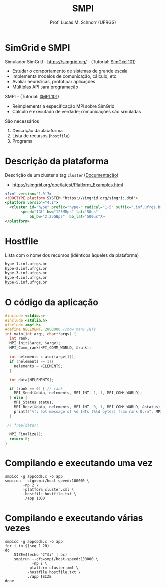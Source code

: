 # -*- coding: utf-8 -*-
# -*- mode: org -*-
#+startup: beamer overview indent
#+LANGUAGE: pt-br
#+TAGS: noexport(n)
#+EXPORT_EXCLUDE_TAGS: noexport
#+EXPORT_SELECT_TAGS: export

#+Title: SMPI
#+Author: Prof. Lucas M. Schnorr (UFRGS)
#+Date: \copyleft

#+LaTeX_CLASS: beamer
#+LaTeX_CLASS_OPTIONS: [xcolor=dvipsnames]
#+OPTIONS:   H:1 num:t toc:nil \n:nil @:t ::t |:t ^:t -:t f:t *:t <:t
#+LATEX_HEADER: \input{../org-babel.tex}
#+LATEX_HEADER: \RequirePackage{fancyvrb}
#+LATEX_HEADER: \DefineVerbatimEnvironment{verbatim}{Verbatim}{fontsize=\scriptsize}

* SimGrid e SMPI
Simulador SimGrid - https://simgrid.org/ - (Tutorial: [[http://simgrid.org/tutorials/simgrid-101.pdf][SimGrid 101]])
- Estudar o comportamento de sistemas de grande escala
- Implementa modelos de comunicação, cálculo, etc
- Avaliar heurísticas, prototipar aplicações
- Múltiplas API para programação

#+Latex: \vfill\pause

SMPI - (Tutorial: [[http://simgrid.org/tutorials/simgrid-smpi-101.pdf][SMPI 101]])
- Reimplementa a especificação MPI sobre SimGrid
- Cálculo é executado de verdade; comunicações são simuladas

#+Latex: \vfill\pause

São necessários
1. Descrição da plataforma
2. Lista de recursos (=hostfile=)
3. Programa

* Descrição da plataforma

Descrição de um cluster a tag =cluster= ([[https://simgrid.org/doc/latest/Platform_Examples.html?highlight=cluster#cluster-with-a-shared-backbone][Documentação]])
- https://simgrid.org/doc/latest/Platform_Examples.html

#+BEGIN_SRC xml :tangle cluster.xml
<?xml version='1.0'?>
<!DOCTYPE platform SYSTEM "https://simgrid.org/simgrid.dtd">
<platform version="4.1">
  <cluster id="hype" prefix="hype-" radical="1-5" suffix=".inf.ufrgs.br"
	   speed="1Gf" bw="125MBps" lat="50us"
           bb_bw="2.25GBps"  bb_lat="500us"/>
</platform>
#+END_SRC

* Hostfile

Lista com o nome dos recursos (idênticos àqueles da plataforma)

#+BEGIN_SRC txt :tangle hostfile.txt
hype-1.inf.ufrgs.br
hype-2.inf.ufrgs.br
hype-3.inf.ufrgs.br
hype-4.inf.ufrgs.br
hype-5.inf.ufrgs.br
#+END_SRC

* O código da aplicação

#+begin_src C :results output :tangle appcode.c
#include <stdio.h>
#include <stdlib.h>
#include <mpi.h>
#define NELEMENTS 2000000 //how many INTs
int main(int argc, char**argv) {
  int rank;
  MPI_Init(&argc, &argv);
  MPI_Comm_rank(MPI_COMM_WORLD, &rank);

  int nelements = atoi(argv[1]);
  if (nelements == 1){
    nelements = NELEMENTS;
  }

  int data[NELEMENTS];

  if (rank == 0) { // rank
    MPI_Send(&data, nelements, MPI_INT, 1, 1, MPI_COMM_WORLD);
  } else {
    MPI_Status status;
    MPI_Recv(&data, nelements, MPI_INT, 0, 1, MPI_COMM_WORLD, &status);
    printf("%f: Got message of %d INTs (%ld bytes) from rank 0.\n", MPI_Wtime(), nelements, nelements*sizeof(int));
  }

 // free(data);

  MPI_Finalize();
  return 0;
}
#+end_src

* Compilando e executando uma vez

#+begin_src shell :results output
smpicc -g appcode.c -o app
smpirun --cfg=smpi/host-speed:100000 \
        -np 2 \
        -platform cluster.xml \
        -hostfile hostfile.txt \
        ./app 1000
#+end_src

#+RESULTS:
: 0.001170: Got message of 1000 INTs (4000 bytes) from rank 0.

* Compilando e executando várias vezes

#+begin_src shell :results output
smpicc -g appcode.c -o app
for i in $(seq 1 20)
do
    SIZE=$(echo "2^$i" | bc)
    smpirun --cfg=smpi/host-speed:100000 \
            -np 2 \
	      -platform cluster.xml \
	      -hostfile hostfile.txt \
	      ./app $SIZE
done

#+end_src

#+RESULTS:
#+begin_example
0.001209: Got message of 2 INTs (8 bytes) from rank 0.
0.001209: Got message of 4 INTs (16 bytes) from rank 0.
0.001209: Got message of 8 INTs (32 bytes) from rank 0.
0.001209: Got message of 16 INTs (64 bytes) from rank 0.
0.001210: Got message of 32 INTs (128 bytes) from rank 0.
0.001211: Got message of 64 INTs (256 bytes) from rank 0.
0.001184: Got message of 128 INTs (512 bytes) from rank 0.
0.001194: Got message of 256 INTs (1024 bytes) from rank 0.
0.000993: Got message of 512 INTs (2048 bytes) from rank 0.
0.001171: Got message of 1024 INTs (4096 bytes) from rank 0.
0.001380: Got message of 2048 INTs (8192 bytes) from rank 0.
0.002281: Got message of 4096 INTs (16384 bytes) from rank 0.
0.002469: Got message of 8192 INTs (32768 bytes) from rank 0.
0.007544: Got message of 16384 INTs (65536 bytes) from rank 0.
0.008101: Got message of 32768 INTs (131072 bytes) from rank 0.
0.009216: Got message of 65536 INTs (262144 bytes) from rank 0.
0.011445: Got message of 131072 INTs (524288 bytes) from rank 0.
0.015904: Got message of 262144 INTs (1048576 bytes) from rank 0.
0.024821: Got message of 524288 INTs (2097152 bytes) from rank 0.
0.042656: Got message of 1048576 INTs (4194304 bytes) from rank 0.
#+end_example
